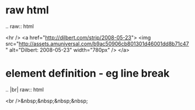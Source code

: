 * raw html

.. raw:: html

   <hr />
   <a href="http://dilbert.com/strip/2008-05-23">
     <img src="http://assets.amuniversal.com/b9ac50906cb801301d46001dd8b71c47" alt="Dilbert: 2008-05-23" width="780px" />
   </a>


* element definition - eg line break

.. |br| raw:: html

    <br />&nbsp;&nbsp;&nbsp;&nbsp;
